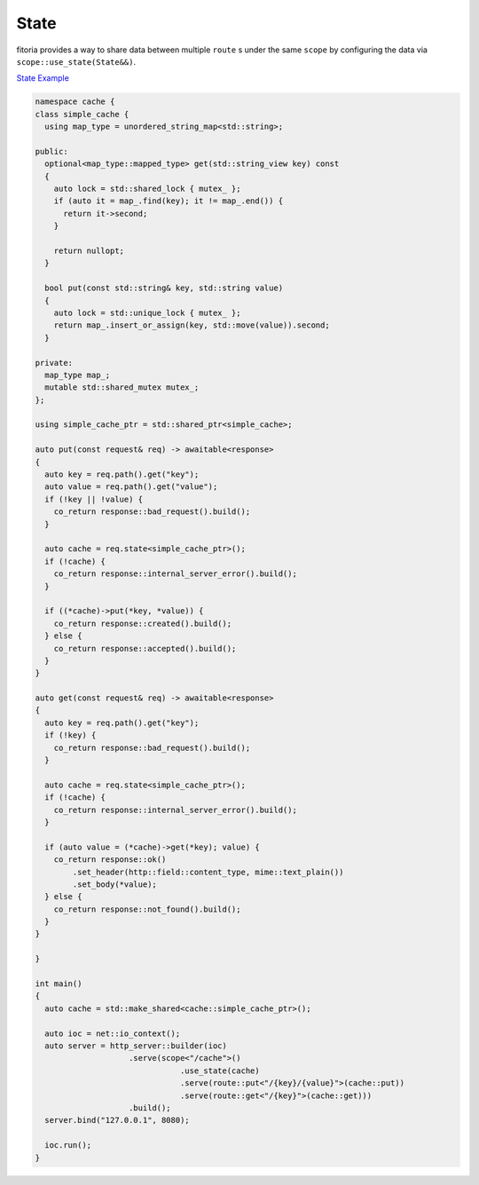 ********************************************************************************
State
********************************************************************************

fitoria provides a way to share data between multiple ``route`` s under the same ``scope`` by configuring the data via ``scope::use_state(State&&)``. 

`State Example <https://github.com/Ramirisu/fitoria/blob/main/example/web/basic/state.cpp>`_

.. code-block:: cpp

   namespace cache {
   class simple_cache {
     using map_type = unordered_string_map<std::string>;
   
   public:
     optional<map_type::mapped_type> get(std::string_view key) const
     {
       auto lock = std::shared_lock { mutex_ };
       if (auto it = map_.find(key); it != map_.end()) {
         return it->second;
       }
   
       return nullopt;
     }
   
     bool put(const std::string& key, std::string value)
     {
       auto lock = std::unique_lock { mutex_ };
       return map_.insert_or_assign(key, std::move(value)).second;
     }
   
   private:
     map_type map_;
     mutable std::shared_mutex mutex_;
   };
   
   using simple_cache_ptr = std::shared_ptr<simple_cache>;
   
   auto put(const request& req) -> awaitable<response>
   {
     auto key = req.path().get("key");
     auto value = req.path().get("value");
     if (!key || !value) {
       co_return response::bad_request().build();
     }
   
     auto cache = req.state<simple_cache_ptr>();
     if (!cache) {
       co_return response::internal_server_error().build();
     }
   
     if ((*cache)->put(*key, *value)) {
       co_return response::created().build();
     } else {
       co_return response::accepted().build();
     }
   }
   
   auto get(const request& req) -> awaitable<response>
   {
     auto key = req.path().get("key");
     if (!key) {
       co_return response::bad_request().build();
     }
   
     auto cache = req.state<simple_cache_ptr>();
     if (!cache) {
       co_return response::internal_server_error().build();
     }
   
     if (auto value = (*cache)->get(*key); value) {
       co_return response::ok()
           .set_header(http::field::content_type, mime::text_plain())
           .set_body(*value);
     } else {
       co_return response::not_found().build();
     }
   }
   
   }
   
   int main()
   {
     auto cache = std::make_shared<cache::simple_cache_ptr>();
   
     auto ioc = net::io_context();
     auto server = http_server::builder(ioc)
                       .serve(scope<"/cache">()
                                  .use_state(cache)
                                  .serve(route::put<"/{key}/{value}">(cache::put))
                                  .serve(route::get<"/{key}">(cache::get)))
                       .build();
     server.bind("127.0.0.1", 8080);
   
     ioc.run();
   }

